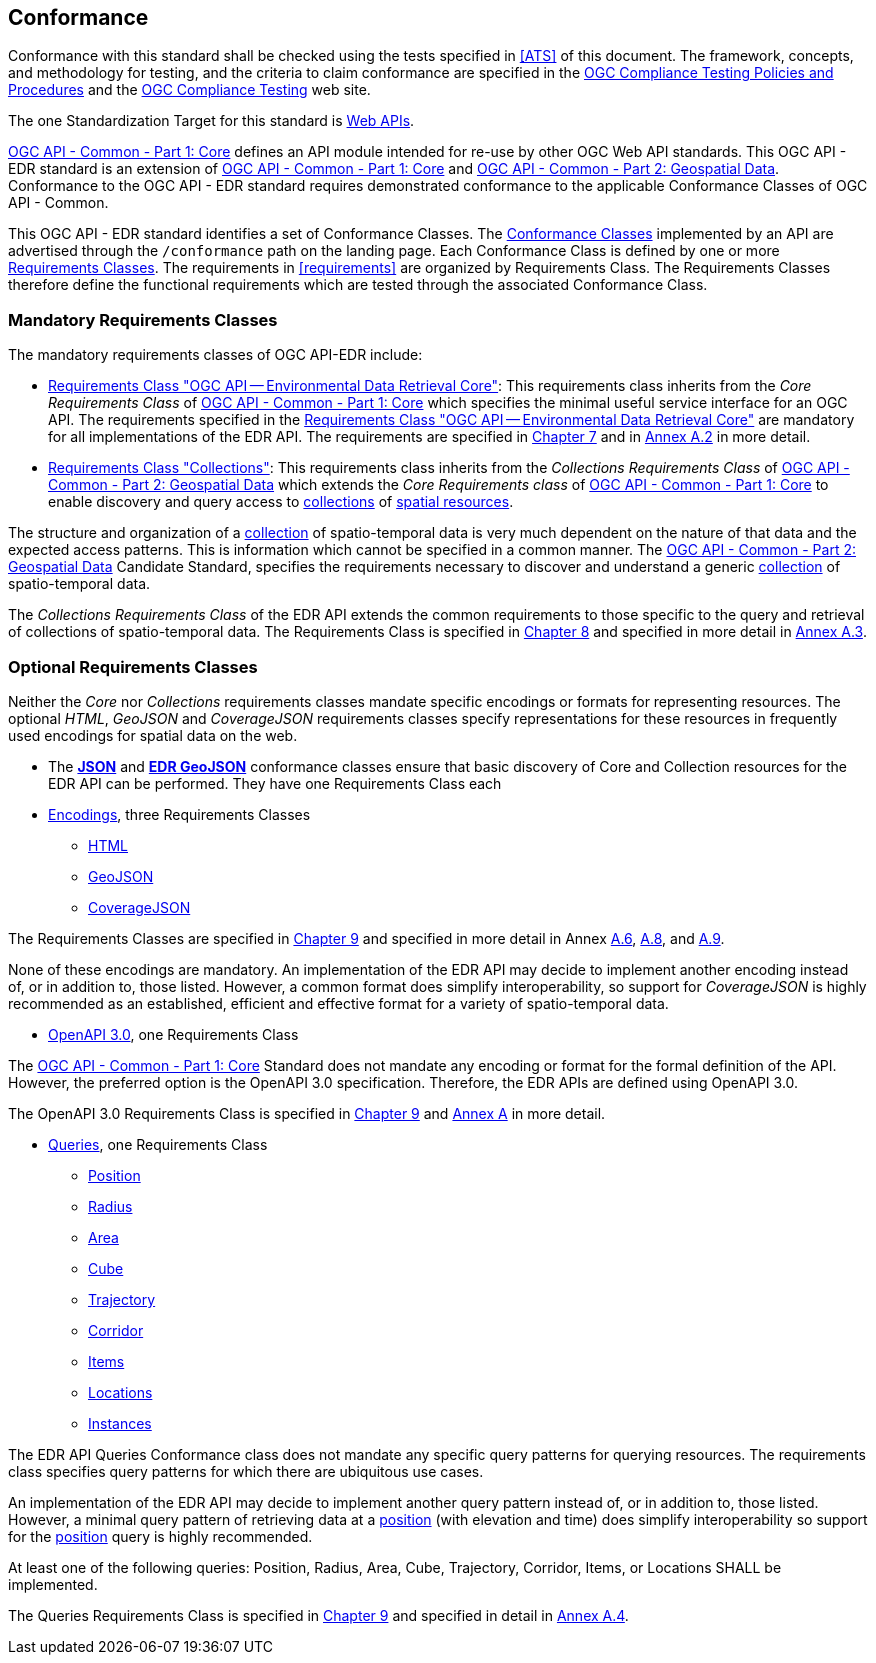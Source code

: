 == Conformance

Conformance with this standard shall be checked using the tests specified in <<ATS>> of this document. The framework, concepts, and methodology for testing, and the criteria to claim conformance are specified in the https://portal.ogc.org/files/?artifact_id=55234[OGC Compliance Testing Policies and Procedures] and the https://www.ogc.org/compliance[OGC Compliance Testing] web site.

The one Standardization Target for this standard is <<webapi-definition,Web APIs>>.

<<OGC19-072,OGC API - Common - Part 1: Core>>  defines  an  API  module  intended  for  re-use  by  other  OGC  Web  API  standards. This OGC API - EDR standard is an extension of <<OGC19-072,OGC API - Common - Part 1: Core>> and <<OGC20-024,OGC API - Common - Part 2: Geospatial Data>>. Conformance to the OGC API - EDR standard requires demonstrated conformance to the applicable Conformance Classes of OGC API - Common.

This OGC API - EDR standard identifies a set of Conformance Classes. The <<ctc-definition,Conformance Classes>> implemented by an API are advertised through the `/conformance` path on the landing page. Each Conformance Class is defined by one or more <<requirements-class-definition,Requirements Classes>>. The requirements in <<requirements>> are organized by Requirements Class. The Requirements Classes therefore define the functional requirements which are tested through the associated Conformance Class.

=== Mandatory Requirements Classes

The mandatory requirements classes of OGC API-EDR include:

* <<rc_core,Requirements Class "OGC API — Environmental Data Retrieval Core">>: This requirements class inherits from the _Core Requirements Class_ of <<OGC19-072,OGC API - Common - Part 1: Core>> which specifies the minimal useful service interface for an OGC API. The requirements specified in the <<rc_core,Requirements Class "OGC API — Environmental Data Retrieval Core">> are mandatory for all implementations of the EDR API. The requirements are specified in <<rc_core-section,Chapter 7>> and in <<rc_core, Annex A.2>> in more detail.

* <<rc_collections,Requirements Class "Collections">>: This requirements class inherits from the _Collections Requirements Class_ of <<OGC20-024,OGC API - Common - Part 2: Geospatial Data>> which extends the _Core Requirements class_ of <<OGC19-072,OGC API - Common - Part 1: Core>> to enable discovery and query access to <<collection-definition,collections>> of <<spatial-resource-definition,spatial resources>>.

The structure and organization of a <<collection-definition,collection>> of spatio-temporal data is very much dependent on the nature of that data and the expected access patterns. This is information which cannot be specified in a common manner. The <<OGC20-024,OGC API - Common - Part 2: Geospatial Data>> Candidate Standard, specifies the requirements necessary to discover and understand a generic <<collection-definition,collection>> of spatio-temporal data.

The _Collections Requirements Class_ of the EDR API extends the common requirements to those specific to the query and retrieval of collections of spatio-temporal data. The Requirements Class is specified in <<rc_collection-section,Chapter 8>> and specified in more detail in <<rc_collections,Annex A.3>>.

[[optional_requirements_classes]]
=== Optional Requirements Classes

Neither the _Core_ nor _Collections_ requirements classes mandate specific encodings or formats for representing resources. The optional _HTML_, _GeoJSON_ and _CoverageJSON_ requirements classes specify representations for these resources in frequently used encodings for spatial data on the web.

* The *<<rc_json,JSON>>* and *<<rc_edr_geojson,EDR GeoJSON>>* conformance classes ensure that basic discovery of Core and Collection resources for the EDR API can be performed. They have one Requirements Class each

* <<rc_encoding-section,Encodings>>, three Requirements Classes
** <<rc_html,HTML>>
** <<rc_geojson,GeoJSON>>
** <<rc_covjson,CoverageJSON>>

The Requirements Classes are specified in <<rc_encoding-section,Chapter 9>> and specified in more detail in Annex <<rc_geojson,A.6>>, <<rc_covjson,A.8>>, and <<rc_html,A.9>>.

None of these encodings are mandatory. An implementation of the EDR API may decide to implement another encoding instead of, or in addition to, those listed. However, a common format does simplify interoperability, so support for _CoverageJSON_ is highly recommended as an established, efficient and effective format for a variety of spatio-temporal data.

* <<rc_oas30-section,OpenAPI 3.0>>, one Requirements Class

The <<OGC19-072,OGC API - Common - Part 1: Core>> Standard does not mandate any encoding or format for the formal definition of the API. However, the preferred option is the OpenAPI 3.0 specification. Therefore, the EDR APIs are defined using OpenAPI 3.0.

The OpenAPI 3.0 Requirements Class is specified in <<rc_oas30-section,Chapter 9>> and <<rc_oas30, Annex A>> in more detail.

* <<query-resources-section,Queries>>, one Requirements Class
** <<rc_position-section,Position>>
** <<rc_radius-section,Radius>>
** <<rc_area-section,Area>>
** <<rc_cube-section,Cube>>
** <<rc_trajectory-section,Trajectory>>
** <<rc_corridor-section,Corridor>>
** <<rc_items-section,Items>>
** <<rc_locations-section,Locations>>
** <<rc_instances-section,Instances>>

The EDR API Queries Conformance class does not mandate any specific query patterns for querying resources. The requirements class specifies query patterns for which there are ubiquitous use cases.

An implementation of the EDR API may decide to implement another query pattern instead of, or in addition to, those listed. However, a minimal query pattern of retrieving data at a <<position-definition,position>> (with elevation and time) does simplify interoperability so support for the <<rc_position-section,position>> query is highly recommended.

At least one of the following queries: Position, Radius, Area, Cube, Trajectory, Corridor, Items, or Locations SHALL be implemented.

The Queries Requirements Class is specified in <<query-resources-section,Chapter 9>> and specified in detail in <<rc_queries,Annex A.4>>.
